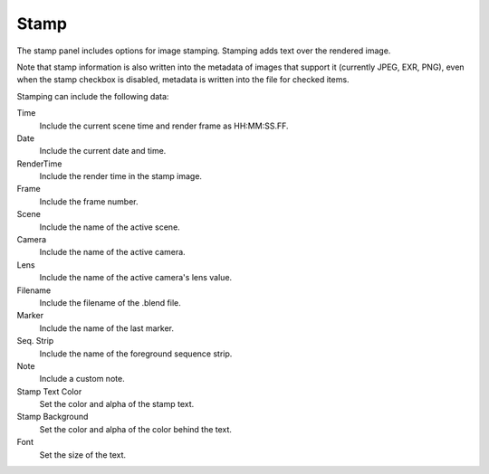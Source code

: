 
*****
Stamp
*****

The stamp panel includes options for image stamping.
Stamping adds text over the rendered image.

Note that stamp information is also written into the metadata of images that support it
(currently JPEG, EXR, PNG), even when the stamp checkbox is disabled,
metadata is written into the file for checked items.


Stamping can include the following data:

Time
   Include the current scene time and render frame as HH:MM:SS.FF.
Date
   Include the current date and time.
RenderTime
   Include the render time in the stamp image.
Frame
   Include the frame number.
Scene
   Include the name of the active scene.
Camera
   Include the name of the active camera.
Lens
   Include the name of the active camera's lens value.
Filename
   Include the filename of the .blend file.
Marker
   Include the name of the last marker.
Seq. Strip
   Include the name of the foreground sequence strip.
Note
   Include a custom note.

Stamp Text Color
   Set the color and alpha of the stamp text.
Stamp Background
   Set the color and alpha of the color behind the text.
Font
   Set the size of the text.
